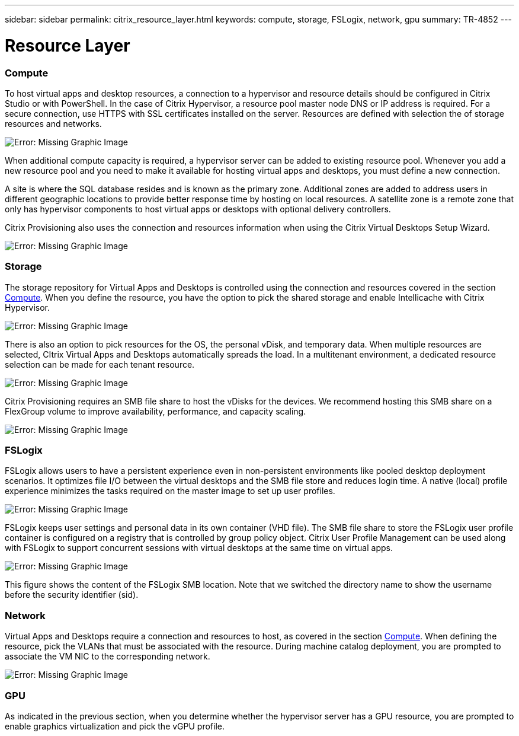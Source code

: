 ---
sidebar: sidebar
permalink: citrix_resource_layer.html
keywords: compute, storage, FSLogix, network, gpu
summary: TR-4852
---

= Resource Layer
:hardbreaks:
:nofooter:
:icons: font
:linkattrs:
:imagesdir: ./media/

//
// This file was created with NDAC Version 0.9 (July 10, 2020)
//
// 2020-07-31 10:32:38.852692
//

[.lead]

=== Compute

To host virtual apps and desktop resources, a connection to a hypervisor and resource details should be configured in Citrix Studio or with PowerShell. In the case of Citrix Hypervisor, a resource pool master node DNS or IP address is required. For a secure connection, use HTTPS with SSL certificates installed on the server. Resources are defined with selection the of storage resources and networks.

image:citrix_image25.png[Error: Missing Graphic Image]

When additional compute capacity is required, a hypervisor server can be added to existing resource pool. Whenever you add a new resource pool and you need to make it available for hosting virtual apps and desktops, you must define a new connection.

A site is where the SQL database resides and is known as the primary zone. Additional zones are added to address users in different geographic locations to provide better response time by hosting on local resources. A satellite zone is a remote zone that only has hypervisor components to host virtual apps or desktops with optional delivery controllers.

Citrix Provisioning also uses the connection and resources information when using the Citrix Virtual Desktops Setup Wizard.

image:citrix_image26.png[Error: Missing Graphic Image]

=== Storage

The storage repository for Virtual Apps and Desktops is controlled using the connection and resources covered in the section link:citrix_citrix_hypervisor.html#compute[Compute]. When you define the resource, you have the option to pick the shared storage and enable Intellicache with Citrix Hypervisor.

image:citrix_image27.png[Error: Missing Graphic Image]

There is also an option to pick resources for the OS, the personal vDisk, and temporary data. When multiple resources are selected, CItrix Virtual Apps and Desktops automatically spreads the load. In a multitenant environment, a dedicated resource selection can be made for each tenant resource.

image:citrix_image28.png[Error: Missing Graphic Image]

Citrix Provisioning requires an SMB file share to host the vDisks for the devices. We recommend hosting this SMB share on a FlexGroup volume to improve availability, performance, and capacity scaling.

image:citrix_image29.png[Error: Missing Graphic Image]

=== FSLogix

FSLogix allows users to have a persistent experience even in non-persistent environments like pooled desktop deployment scenarios. It optimizes file I/O between the virtual desktops and the SMB file store and reduces login time. A native (local) profile experience minimizes the tasks required on the master image to set up user profiles.

image:citrix_image30.png[Error: Missing Graphic Image]

FSLogix keeps user settings and personal data in its own container (VHD file). The SMB file share to store the FSLogix user profile container is configured on a registry that is controlled by group policy object. Citrix User Profile Management can be used along with FSLogix to support concurrent sessions with virtual desktops at the same time on virtual apps.

image:citrix_image31.png[Error: Missing Graphic Image]

This figure shows the content of the FSLogix SMB location. Note that we switched the directory name to show the username before the security identifier (sid).

=== Network

Virtual Apps and Desktops require a connection and resources to host, as covered in the section link:citrix_citrix_hypervisor.html#compute[Compute]. When defining the resource, pick the VLANs that must be associated with the resource. During machine catalog deployment, you are prompted to associate the VM NIC to the corresponding network.

image:citrix_image32.png[Error: Missing Graphic Image]

=== GPU

As indicated in the previous section, when you determine whether the hypervisor server has a GPU resource, you are prompted to enable graphics virtualization and pick the vGPU profile.

